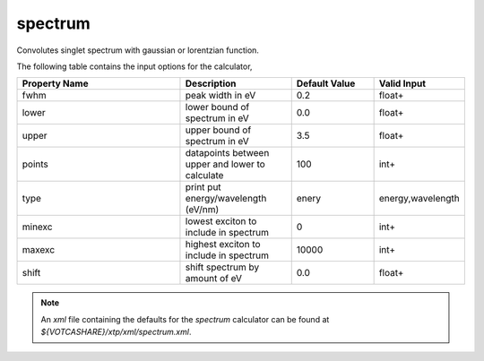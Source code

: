 spectrum
********
Convolutes singlet spectrum with gaussian or lorentzian function.

The following table contains the input options for the calculator,

.. list-table::
   :header-rows: 1
   :widths: 30 20 15 15
   :align: center

   * - Property Name
     - Description
     - Default Value
     - Valid Input
   * - fwhm
     - peak width in eV
     - 0.2
     - float+
   * - lower
     - lower bound of spectrum in eV
     - 0.0
     - float+
   * - upper
     - upper bound of spectrum in eV
     - 3.5
     - float+
   * - points
     - datapoints between upper and lower to calculate
     - 100
     - int+
   * - type
     - print put energy/wavelength (eV/nm)
     - enery
     - energy,wavelength
   * - minexc
     - lowest exciton to include in spectrum
     - 0
     - int+
   * - maxexc
     - highest exciton to include in spectrum
     - 10000
     - int+
   * - shift
     - shift spectrum by amount of eV
     - 0.0
     - float+


.. note::
   An *xml* file containing the defaults for the `spectrum` calculator can be found at `${VOTCASHARE}/xtp/xml/spectrum.xml`.
